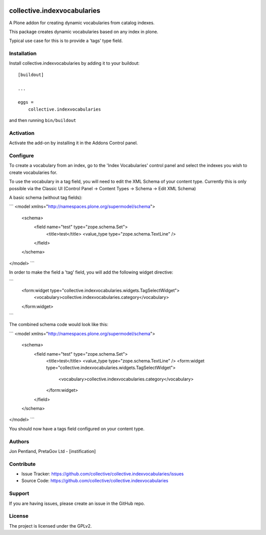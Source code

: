 .. This README is meant for consumption by humans and PyPI. PyPI can render rst files so please do not use Sphinx features.
   If you want to learn more about writing documentation, please check out: http://docs.plone.org/about/documentation_styleguide.html
   This text does not appear on PyPI or github. It is a comment.

.. image:: https://github.com/collective/collective.indexvocabularies/actions/workflows/plone-package.yml/badge.svg
    :target: https://github.com/collective/collective.indexvocabularies/actions/workflows/plone-package.yml

.. image:: https://coveralls.io/repos/github/collective/collective.indexvocabularies/badge.svg?branch=main
    :target: https://coveralls.io/github/collective/collective.indexvocabularies?branch=main
    :alt: Coveralls

.. image:: https://codecov.io/gh/collective/collective.indexvocabularies/branch/master/graph/badge.svg
    :target: https://codecov.io/gh/collective/collective.indexvocabularies

.. image:: https://img.shields.io/pypi/v/collective.indexvocabularies.svg
    :target: https://pypi.python.org/pypi/collective.indexvocabularies/
    :alt: Latest Version

.. image:: https://img.shields.io/pypi/status/collective.indexvocabularies.svg
    :target: https://pypi.python.org/pypi/collective.indexvocabularies
    :alt: Egg Status

.. image:: https://img.shields.io/pypi/pyversions/collective.indexvocabularies.svg?style=plastic   :alt: Supported - Python Versions

.. image:: https://img.shields.io/pypi/l/collective.indexvocabularies.svg
    :target: https://pypi.python.org/pypi/collective.indexvocabularies/
    :alt: License


============================
collective.indexvocabularies
============================

A Plone addon for creating dynamic vocabularies from catalog indexes.

This package creates dynamic vocabularies based on any index in plone.

Typical use case for this is to provide a 'tags' type field.

Installation
------------

Install collective.indexvocabularies by adding it to your buildout::

    [buildout]

    ...

    eggs =
        collective.indexvocabularies


and then running ``bin/buildout``

Activation
----------

Activate the add-on by installing it in the Addons Control panel.

Configure
---------

To create a vocabulary from an index, go to the 'Index Vocabularies' control
panel and select the indexes you wish to create vocabularies for.

To use the vocabulary in a tag field, you will need to edit the XML Schema of
your content type. Currently this is only possible via the Classic UI
(Control Panel -> Content Types -> Schema -> Edit XML Schema)

A basic schema (without tag fields):

```
<model xmlns="http://namespaces.plone.org/supermodel/schema">
  <schema>
    <field name="test" type="zope.schema.Set">
      <title>test</title>
      <value_type type="zope.schema.TextLine" />
    </field>
  </schema>
</model>
```

In order to make the field a 'tag' field, you will add the following widget
directive:

```
    <form:widget type="collective.indexvocabularies.widgets.TagSelectWidget">
        <vocabulary>collective.indexvocabularies.category</vocabulary>
    </form:widget>
```

The combined schema code would look like this:

```
<model xmlns="http://namespaces.plone.org/supermodel/schema">
  <schema>
    <field name="test" type="zope.schema.Set">
      <title>test</title>
      <value_type type="zope.schema.TextLine" />
      <form:widget type="collective.indexvocabularies.widgets.TagSelectWidget">
          <vocabulary>collective.indexvocabularies.category</vocabulary>
      </form:widget>
    </field>
  </schema>
</model>
```

You should now have a tags field configured on your content type.


Authors
-------

Jon Pentland, PretaGov Ltd - [instification]


Contribute
----------

- Issue Tracker: https://github.com/collective/collective.indexvocabularies/issues
- Source Code: https://github.com/collective/collective.indexvocabularies


Support
-------

If you are having issues, please create an issue in the GitHub repo.


License
-------

The project is licensed under the GPLv2.
